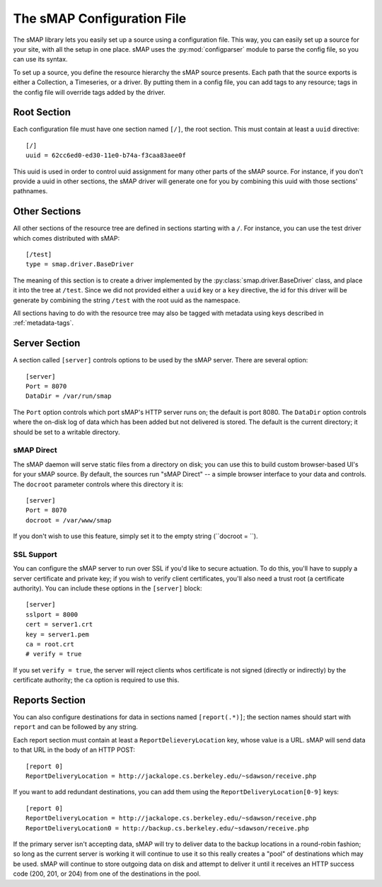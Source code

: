 The sMAP Configuration File
===========================

The sMAP library lets you easily set up a source using a configuration
file.  This way, you can easily set up a source for your site, with
all the setup in one place.  sMAP uses the :py:mod:`configparser`
module to parse the config file, so you can use its syntax.

To set up a source, you define the resource hierarchy the sMAP source
presents.  Each path that the source exports is either a Collection, a
Timeseries, or a driver.  By putting them in a config file, you can
add tags to any resource; tags in the config file will override tags
added by the driver.

Root Section
------------

Each configuration file must have one section named ``[/]``, the root
section.  This must contain at least a ``uuid`` directive::

 [/]
 uuid = 62cc6ed0-ed30-11e0-b74a-f3caa83aee0f

This uuid is used in order to control uuid assignment for many other
parts of the sMAP source.  For instance, if you don't provide a uuid
in other sections, the sMAP driver will generate one for you by
combining this uuid with those sections' pathnames.

Other Sections
--------------

All other sections of the resource tree are defined in sections
starting with a ``/``.  For instance, you can use the test driver
which comes distributed with sMAP::

 [/test]
 type = smap.driver.BaseDriver

The meaning of this section is to create a driver implemented by the
:py:class:`smap.driver.BaseDriver` class, and place it into the tree
at ``/test``.  Since we did not provided either a ``uuid`` key or a
``key`` directive, the id for this driver will be generate by
combining the string ``/test`` with the root uuid as the namespace.

All sections having to do with the resource tree may also be tagged
with metadata using keys described in :ref:`metadata-tags`.

Server Section
--------------

A section called ``[server]`` controls options to be used by the sMAP
server.  There are several option::

 [server]
 Port = 8070
 DataDir = /var/run/smap

The ``Port`` option controls which port sMAP's HTTP server runs on;
the default is port 8080.  The ``DataDir`` option controls where the
on-disk log of data which has been added but not delivered is stored.
The default is the current directory; it should be set to a writable
directory.

sMAP Direct
~~~~~~~~~~~

The sMAP daemon will serve static files from a directory on disk; you
can use this to build custom browser-based UI's for your sMAP source.
By default, the sources run "sMAP Direct" -- a simple browser
interface to your data and controls.  The ``docroot`` parameter
controls where this directory it is::

 [server]
 Port = 8070
 docroot = /var/www/smap

If you don't wish to use this feature, simply set it to the empty
string (``docroot = ``).

SSL Support
~~~~~~~~~~~

You can configure the sMAP server to run over SSL if you'd like to
secure actuation.  To do this, you'll have to supply a server
certificate and private key; if you wish to verify client
certificates, you'll also need a trust root (a certificate authority).
You can include these options in the ``[server]`` block::

 [server]
 sslport = 8000
 cert = server1.crt
 key = server1.pem
 ca = root.crt
 # verify = true

If you set ``verify = true``, the server will reject clients whos
certificate is not signed (directly or indirectly) by the certificate
authority; the ``ca`` option is required to use this.

Reports Section
---------------

You can also configure destinations for data in sections named
``[report(.*)]``; the section names should start with ``report`` and
can be followed by any string.

Each report section must contain at least a
``ReportDelieveryLocation`` key, whose value is a URL.  sMAP will send
data to that URL in the body of an HTTP POST::

 [report 0]
 ReportDeliveryLocation = http://jackalope.cs.berkeley.edu/~sdawson/receive.php

If you want to add redundant destinations, you can add them using the
``ReportDeliveryLocation[0-9]`` keys::

 [report 0]
 ReportDeliveryLocation = http://jackalope.cs.berkeley.edu/~sdawson/receive.php
 ReportDeliveryLocation0 = http://backup.cs.berkeley.edu/~sdawson/receive.php

If the primary server isn't accepting data, sMAP will try to deliver
data to the backup locations in a round-robin fashion; so long as the
current server is working it will continue to use it so this really
creates a "pool" of destinations which may be used.  sMAP will
continue to store outgoing data on disk and attempt to deliver it
until it receives an HTTP success code (200, 201, or 204) from one of
the destinations in the pool.